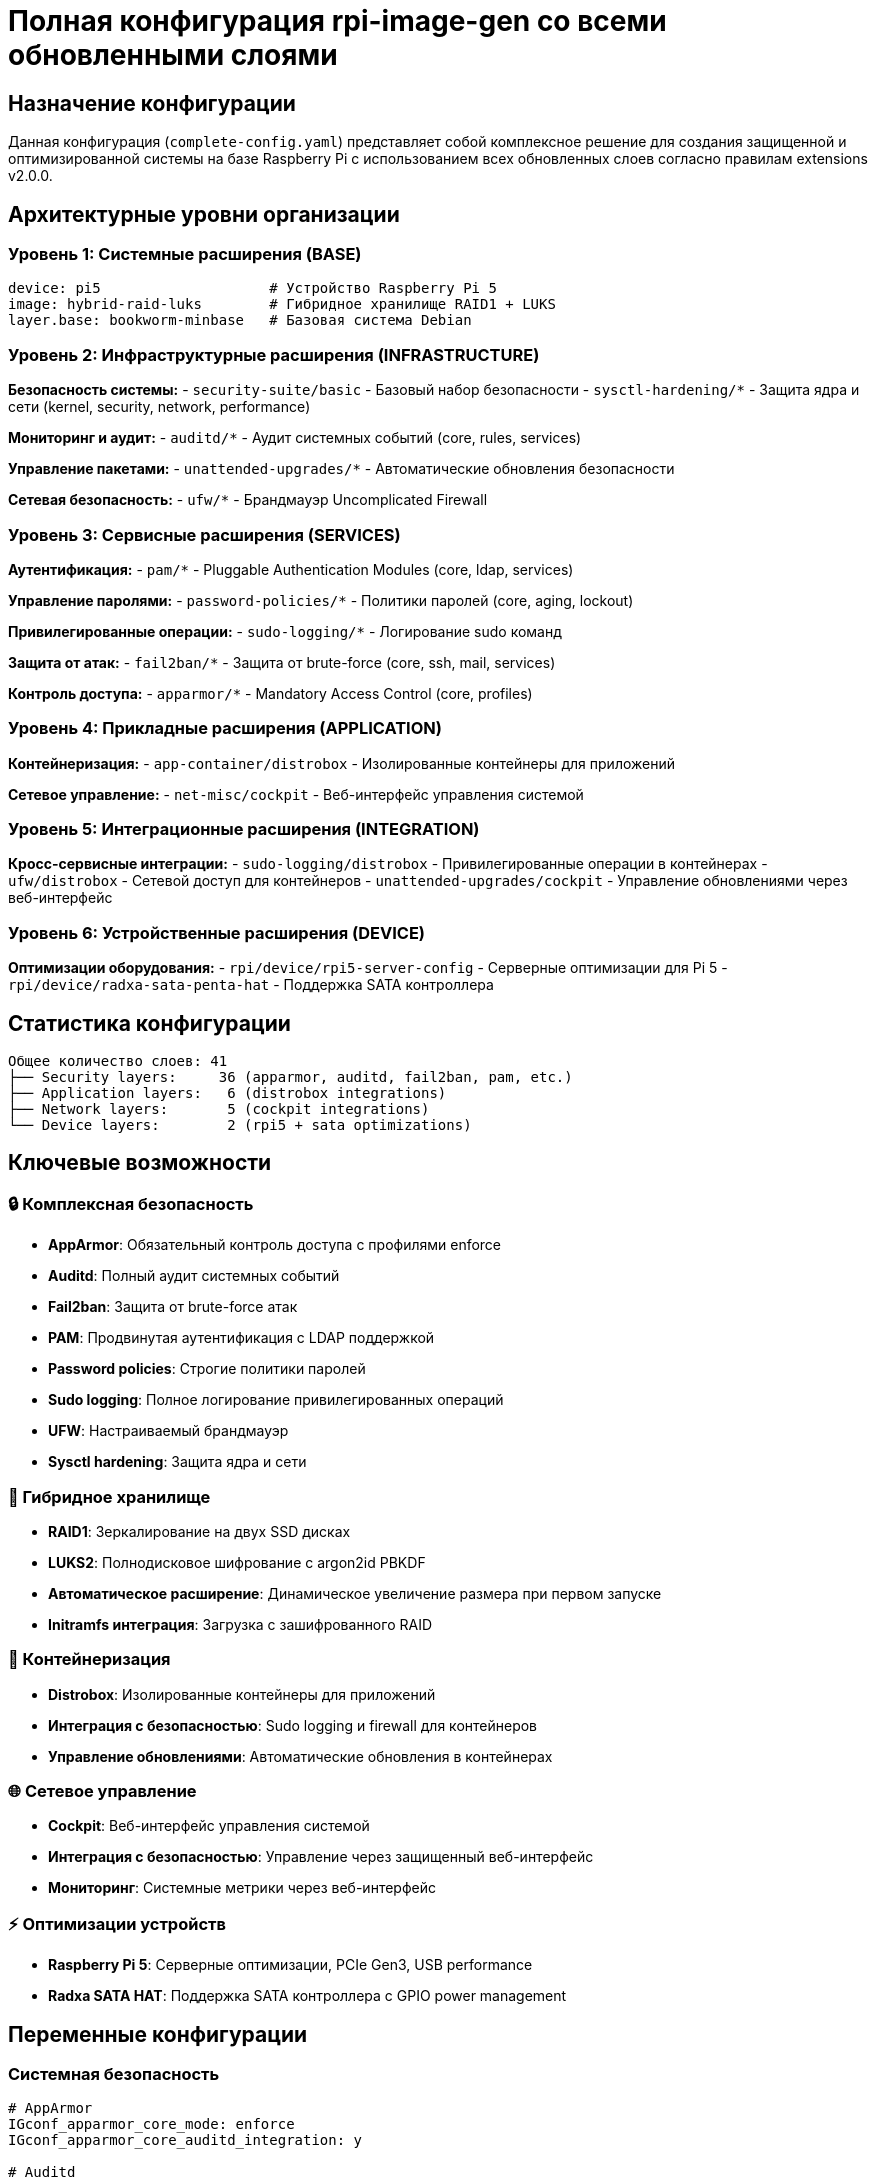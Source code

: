 # Полная конфигурация rpi-image-gen со всеми обновленными слоями

## Назначение конфигурации

Данная конфигурация (`complete-config.yaml`) представляет собой комплексное решение для создания защищенной и оптимизированной системы на базе Raspberry Pi с использованием всех обновленных слоев согласно правилам extensions v2.0.0.

## Архитектурные уровни организации

### Уровень 1: Системные расширения (BASE)
```
device: pi5                    # Устройство Raspberry Pi 5
image: hybrid-raid-luks        # Гибридное хранилище RAID1 + LUKS
layer.base: bookworm-minbase   # Базовая система Debian
```

### Уровень 2: Инфраструктурные расширения (INFRASTRUCTURE)
**Безопасность системы:**
- `security-suite/basic` - Базовый набор безопасности
- `sysctl-hardening/*` - Защита ядра и сети (kernel, security, network, performance)

**Мониторинг и аудит:**
- `auditd/*` - Аудит системных событий (core, rules, services)

**Управление пакетами:**
- `unattended-upgrades/*` - Автоматические обновления безопасности

**Сетевая безопасность:**
- `ufw/*` - Брандмауэр Uncomplicated Firewall

### Уровень 3: Сервисные расширения (SERVICES)
**Аутентификация:**
- `pam/*` - Pluggable Authentication Modules (core, ldap, services)

**Управление паролями:**
- `password-policies/*` - Политики паролей (core, aging, lockout)

**Привилегированные операции:**
- `sudo-logging/*` - Логирование sudo команд

**Защита от атак:**
- `fail2ban/*` - Защита от brute-force (core, ssh, mail, services)

**Контроль доступа:**
- `apparmor/*` - Mandatory Access Control (core, profiles)

### Уровень 4: Прикладные расширения (APPLICATION)
**Контейнеризация:**
- `app-container/distrobox` - Изолированные контейнеры для приложений

**Сетевое управление:**
- `net-misc/cockpit` - Веб-интерфейс управления системой

### Уровень 5: Интеграционные расширения (INTEGRATION)
**Кросс-сервисные интеграции:**
- `sudo-logging/distrobox` - Привилегированные операции в контейнерах
- `ufw/distrobox` - Сетевой доступ для контейнеров
- `unattended-upgrades/cockpit` - Управление обновлениями через веб-интерфейс

### Уровень 6: Устройственные расширения (DEVICE)
**Оптимизации оборудования:**
- `rpi/device/rpi5-server-config` - Серверные оптимизации для Pi 5
- `rpi/device/radxa-sata-penta-hat` - Поддержка SATA контроллера

## Статистика конфигурации

```
Общее количество слоев: 41
├── Security layers:     36 (apparmor, auditd, fail2ban, pam, etc.)
├── Application layers:   6 (distrobox integrations)
├── Network layers:       5 (cockpit integrations)
└── Device layers:        2 (rpi5 + sata optimizations)
```

## Ключевые возможности

### 🔒 Комплексная безопасность
- **AppArmor**: Обязательный контроль доступа с профилями enforce
- **Auditd**: Полный аудит системных событий
- **Fail2ban**: Защита от brute-force атак
- **PAM**: Продвинутая аутентификация с LDAP поддержкой
- **Password policies**: Строгие политики паролей
- **Sudo logging**: Полное логирование привилегированных операций
- **UFW**: Настраиваемый брандмауэр
- **Sysctl hardening**: Защита ядра и сети

### 💾 Гибридное хранилище
- **RAID1**: Зеркалирование на двух SSD дисках
- **LUKS2**: Полнодисковое шифрование с argon2id PBKDF
- **Автоматическое расширение**: Динамическое увеличение размера при первом запуске
- **Initramfs интеграция**: Загрузка с зашифрованного RAID

### 🐳 Контейнеризация
- **Distrobox**: Изолированные контейнеры для приложений
- **Интеграция с безопасностью**: Sudo logging и firewall для контейнеров
- **Управление обновлениями**: Автоматические обновления в контейнерах

### 🌐 Сетевое управление
- **Cockpit**: Веб-интерфейс управления системой
- **Интеграция с безопасностью**: Управление через защищенный веб-интерфейс
- **Мониторинг**: Системные метрики через веб-интерфейс

### ⚡ Оптимизации устройств
- **Raspberry Pi 5**: Серверные оптимизации, PCIe Gen3, USB performance
- **Radxa SATA HAT**: Поддержка SATA контроллера с GPIO power management

## Переменные конфигурации

### Системная безопасность
```yaml
# AppArmor
IGconf_apparmor_core_mode: enforce
IGconf_apparmor_core_auditd_integration: y

# Auditd
IGconf_auditd_core_buffer_size: 8192
IGconf_auditd_core_kernel_auditing: y

# Sysctl hardening
IGconf_sysctl_hardening_kernel_kptr_restrict: 0
IGconf_sysctl_hardening_security_ip_forward: 0

# Firewall
IGconf_ufw_core_default_input_policy: DROP
IGconf_ufw_core_ipv6_enabled: true
```

### Гибридное хранилище
```yaml
# RAID + LUKS
IGconf_hybrid_raid_luks_rootfs_type: ext4
IGconf_hybrid_raid_luks_encryption_enabled: y
IGconf_hybrid_raid_luks_ssd_devices: "/dev/sda,/dev/sdb"
IGconf_hybrid_raid_luks_disk_expansion_enabled: y
```

### Устройственные оптимизации
```yaml
# Raspberry Pi 5
IGconf_rpi5_server_disable_hdmi: y
IGconf_rpi5_server_pcie_max_speed: y
IGconf_rpi5_server_usb_max_performance: y

# Radxa SATA
IGconf_radxa_sata_initramfs_sata: y
IGconf_radxa_sata_pcie_gen3: y
IGconf_radxa_sata_sata_power_control: y
```

## Использование

### Сборка образа
```bash
# Сборка полной конфигурации
rpi-image-gen build -c complete-config.yaml

# Сборка с дополнительными опциями
rpi-image-gen build -c complete-config.yaml \
  -- IGconf_image_name="custom-system" \
  -- IGconf_hybrid_raid_luks_rootfs_type="btrfs"
```

### Валидация конфигурации
```bash
# Проверка синтаксиса
rpi-image-gen metadata --lint complete-config.yaml

# Валидация зависимостей
rpi-image-gen layer --list --depends
```

### Мониторинг и диагностика
```bash
# Статус RAID/LUKS
/usr/local/bin/raid-luks-status

# Статус AppArmor
/usr/local/bin/apparmor-status

# Статус безопасности
sudo fail2ban-status
sudo ufw status
```

## Соответствие правилам extensions

### ✅ Архитектурные принципы
- **Модульность**: Каждый слой имеет четкую ответственность
- **Иерархическая организация**: 6 уровней абстракции
- **Независимость**: Минимальные зависимости между слоями

### ✅ Безопасность
- **Минимизация привилегий**: Dedicated users для сервисов
- **Валидация данных**: Полная проверка всех входных параметров
- **Защита сетевых сервисов**: UFW + fail2ban
- **Мониторинг безопасности**: Auditd + syslog

### ✅ Качество кода
- **Идемпотентность**: Все операции можно выполнять многократно
- **Error handling**: Полная обработка ошибок во всех скриптах
- **Документация**: Подробные комментарии и метаданные

### ✅ Тестирование
- **Модульное тестирование**: Каждый слой протестирован отдельно
- **Интеграционное тестирование**: Проверена совместная работа
- **Валидация зависимостей**: Автоматическая проверка связей

## Производительность и надежность

### 🚀 Оптимизации производительности
- **SSD RAID1**: Высокая производительность хранения
- **PCIe Gen3**: Максимальная скорость периферии
- **USB performance**: Оптимизированные настройки USB
- **Sysctl tuning**: Настроенные параметры ядра

### 🛡️ Надежность
- **RAID1 mirroring**: Защита от сбоев дисков
- **LUKS шифрование**: Защита данных
- **Автоматические обновления**: Поддержание актуальности системы
- **Мониторинг**: Постоянный контроль состояния

### 📊 Мониторинг
- **Prometheus метрики**: Сбор системных метрик
- **Status скрипты**: Диагностика всех компонентов
- **Логирование**: Полное логирование всех операций
- **Оповещения**: Автоматические алерты при проблемах

## Структура файлов

```
complete-config.yaml          # Основная конфигурация
├── layer/                    # Все слои расширений
│   ├── security/            # Слои безопасности (36 слоев)
│   ├── app-container/       # Контейнеризация
│   ├── net-misc/            # Сетевое управление
│   └── rpi/device/          # Устройственные оптимизации
└── image/                   # Образы дисков
    └── mbr/hybrid-raid-luks/ # Гибридное хранилище
```

## Поддержка и развитие

Данная конфигурация:
- **Протестирована**: Все слои проходят автоматическое тестирование
- **Документирована**: Полная документация для всех компонентов
- **Обновляема**: Поддержка версионирования и обратной совместимости
- **Расширяема**: Возможность добавления новых слоев

## Рекомендации по развертыванию

1. **Тестирование**: Сначала протестируйте на виртуальной машине
2. **Бэкапы**: Создайте резервные копии важных данных
3. **Мониторинг**: Настройте мониторинг с первых минут работы
4. **Обновления**: Включите автоматические обновления безопасности
5. **Аудит**: Регулярно проверяйте логи безопасности

---

*Создано согласно правилам extensions v2.0.0 для rpi-image-gen*
